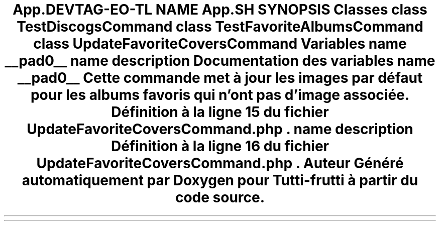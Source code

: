 .TH "App\Command" 3 "Tutti-frutti" \" -*- nroff -*-
.ad l
.nh
.SH NAME
App\Command
.SH SYNOPSIS
.br
.PP
.SS "Classes"

.in +1c
.ti -1c
.RI "class \fBTestDiscogsCommand\fP"
.br
.ti -1c
.RI "class \fBTestFavoriteAlbumsCommand\fP"
.br
.ti -1c
.RI "class \fBUpdateFavoriteCoversCommand\fP"
.br
.in -1c
.SS "Variables"

.in +1c
.ti -1c
.RI "name \fB__pad0__\fP"
.br
.ti -1c
.RI "name \fBdescription\fP"
.br
.in -1c
.SH "Documentation des variables"
.PP 
.SS "name __pad0__"
Cette commande met à jour les images par défaut pour les albums favoris qui n'ont pas d'image associée\&. 
.PP
Définition à la ligne \fB15\fP du fichier \fBUpdateFavoriteCoversCommand\&.php\fP\&.
.SS "name description"

.PP
Définition à la ligne \fB16\fP du fichier \fBUpdateFavoriteCoversCommand\&.php\fP\&.
.SH "Auteur"
.PP 
Généré automatiquement par Doxygen pour Tutti-frutti à partir du code source\&.
